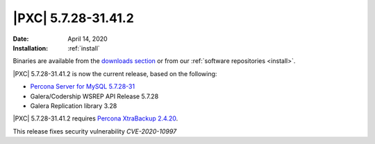 .. rn:: 5.7.28-31.41.2

================================================================================
|PXC| |release|
================================================================================

:Date: |date|
:Installation: :ref:`install`

Binaries are available from the `downloads section
<http://www.percona.com/downloads/Percona-XtraDB-Cluster-57/>`_ or from our
:ref:`software repositories <install>`.

|PXC| |release| is now the current release, based on the following:

* `Percona Server for MySQL 5.7.28-31
  <https://www.percona.com/doc/percona-server/5.7/release-notes/Percona-Server-5.7.28-31.html>`_
* Galera/Codership WSREP API Release 5.7.28
* Galera Replication library 3.28

|PXC| |release| requires `Percona XtraBackup 2.4.20 <https://www.percona.com/doc/percona-xtrabackup/2.4/release-notes/2.4/2.4.20.html>`_.

This release fixes security vulnerability *CVE-2020-10997*

.. |release| replace:: 5.7.28-31.41.2
.. |date| replace:: April 14, 2020

